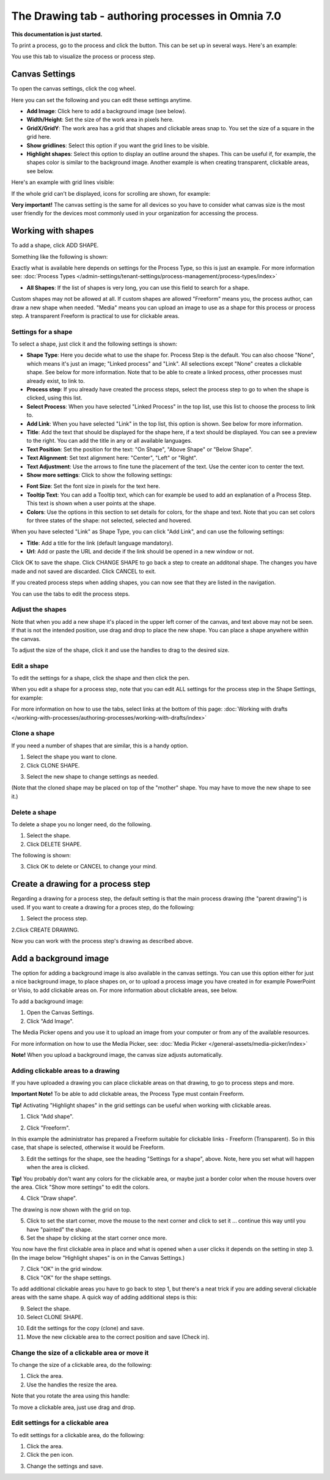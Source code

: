 The Drawing tab - authoring processes in Omnia 7.0
===================================================

**This documentation is just started.**

To print a process, go to the process and click the button. This can be set up in several ways. Here's an example:

You use this tab to visualize the process or process step.

Canvas Settings
****************
To open the canvas settings, click the cog wheel.

.. image:: pm-drawing-canvas-1-new.png

Here you can set the following and you can edit these settings anytime.

.. image:: pm-drawing-canvas-2-new.png

+ **Add Image**: Click here to add a background image (see below).
+ **Width/Height**: Set the size of the work area in pixels here.
+ **GridX/GridY**: The work area has a grid that shapes and clickable areas snap to. You set the size of a square in the grid here.
+ **Show gridlines**: Select this option if you want the grid lines to be visible. 
+ **Highlight shapes**: Select this option to display an outline around the shapes. This can be useful if, for example, the shapes color is similar to the background image. Another example is when creating transparent, clickable areas, see below.

Here's an example with grid lines visible:

.. image:: pm-drawing-canvas-3new.png

If the whole grid can't be displayed, icons for scrolling are shown, for example:

.. image:: pm-drawing-scrolling.png

**Very important!** The canvas setting is the same for all devices so you have to consider what canvas size is the most user friendly for the devices most commonly used in your organization for accessing the process. 

Working with shapes
*********************
To add a shape, click ADD SHAPE.

.. image:: pm-addshape-new.png

Something like the following is shown:

.. image:: pm-drawing-shape-settings-new.png

Exactly what is available here depends on settings for the Process Type, so this is just an example. For more information see: :doc:`Process Types </admin-settings/tenant-settings/process-management/process-types/index>`

+ **All Shapes**: If the list of shapes is very long, you can use this field to search for a shape.

Custom shapes may not be allowed at all. If custom shapes are allowed "Freeform" means you, the process author, can draw a new shape when needed. "Media" means you can upload an image to use as a shape for this process or process step. A transparent Freeform is practical to use for clickable areas.

Settings for a shape
----------------------
To select a shape, just click it and the following settings is shown:

.. image:: pm-drawing-shape-settings-settings-new.png

+ **Shape Type**: Here you decide what to use the shape for. Process Step is the default. You can also choose "None", which means it's just an image; "Linked process" and "Link". All selections except "None" creates a clickable shape. See below for more information. Note that to be able to create a linked process, other processes must already exist, to link to. 
+ **Process step**: If you already have created the process steps, select the process step to go to when the shape is clicked, using this list.
+ **Select Process**: When you have selected "Linked Process" in the top list, use this list to choose the process to link to.
+ **Add Link**: When you have selected "Link" in the top list, this option is shown. See below for more information.
+ **Title**: Add the text that should be displayed for the shape here, if a text should be displayed. You can see a preview to the right. You can add the title in any or all available languages.
+ **Text Position**: Set the position for the text: "On Shape", "Above Shape" or "Below Shape".
+ **Text Alignment**: Set text alignment here: "Center", "Left" or "Right".
+ **Text Adjustment**: Use the arrows to fine tune the placement of the text. Use the center icon to center the text.
+ **Show more settings**: Click to show the following settings:

.. image:: pm-drawing-shape-settings-settings-more.png

+ **Font Size**: Set the font size in pixels for the text here.
+ **Tooltip Text**: You can add a Tooltip text, which can for example be used to add an explanation of a Process Step. This text is shown when a user points at the shape.
+ **Colors**: Use the options in this section to set details for colors, for the shape and text.  Note that you can set colors for three states of the shape: not selected, selected and hovered.

When you have selected "Link" as Shape Type, you can click "Add Link", and can use the following settings:

.. image:: pm-drawing-shape-settings-add-link-new.png

+ **Title**: Add a title for the link (default language mandatory).
+ **Url**: Add or paste the URL and decide if the link should be opened in a new window or not.

Click OK to save the shape. Click CHANGE SHAPE to go back a step to create an additonal shape. The changes you have made and not saved are discarded. Click CANCEL to exit.

.. image:: pm-drawing-shape-settings-save-new.png

If you created process steps when adding shapes, you can now see that they are listed in the navigation.

.. image:: pm-drawing-process-step-new.png

You can use the tabs to edit the process steps.

Adjust the shapes
-------------------
Note that when you add a new shape it's placed in the upper left corner of the canvas, and text above may not be seen. If that is not the intended position, use drag and drop to place the new shape. You can place a shape anywhere within the canvas.

To adjust the size of the shape, click it and use the handles to drag to the desired size.

.. image:: pm-drawing-shape-size-new.png

Edit a shape
--------------
To edit the settings for a shape, click the shape and then click the pen.

.. image:: pm-drawing-shape-edit-new.png

When you edit a shape for a process step, note that you can edit ALL settings for the process step in the Shape Settings, for example:

.. image:: pm-drawing-shape-edit-tabs-new.png

For more information on how to use the tabs, select links at the bottom of this page: :doc:`Working with drafts </working-with-processes/authoring-processes/working-with-drafts/index>`

Clone a shape
---------------
If you need a number of shapes that are similar, this is a handy option.

1. Select the shape you want to clone.
2. Click CLONE SHAPE.

.. image:: pm-drawing-shape-clone-new.png

3. Select the new shape to change settings as needed.

(Note that the cloned shape may be placed on top of the "mother" shape. You may have to move the new shape to see it.)

Delete a shape
----------------
To delete a shape you no longer need, do the following.

1. Select the shape.
2. Click DELETE SHAPE.

.. image:: pm-drawing-shape-delete-1-new.png

The following is shown:

.. image:: pm-drawing-shape-delete-2-new.png

3. Click OK to delete or CANCEL to change your mind.

Create a drawing for a process step
**************************************
Regarding a drawing for a process step, the default setting is that the main process drawing (the "parent drawing") is used. If you want to create a drawing for a proces step, do the following:

1. Select the process step.

.. image:: select-process-step-new.png

2.Click CREATE DRAWING.

.. image:: create-drawing-new.png

Now you can work with the process step's drawing as described above.

Add a background image
***************************
The option for adding a background image is also available in the canvas settings. You can use this option either for just a nice background image, to place shapes on, or to upload a process image you have created in for example PowerPoint or Visio, to add clickable areas on. For more information about clickable areas, see below.

To add a background image:

1. Open the Canvas Settings.
2. Click "Add Image".

.. image:: pm-background-image-2-new.png

The Media Picker opens and you use it to upload an image from your computer or from any of the available resources.

For more information on how to use the Media Picker, see: :doc:`Media Picker </general-assets/media-picker/index>`

**Note!** When you upload a background image, the canvas size adjusts automatically.

Adding clickable areas to a drawing
-------------------------------------
If you have uploaded a drawing you can place clickable areas on that drawing, to go to process steps and more.

**Important Note!** To be able to add clickable areas, the Process Type must contain Freeform.

**Tip!** Activating "Highlight shapes" in the grid settings can be useful when working with clickable areas.

1. Click "Add shape".

.. image:: clickable-1-new.png

2. Click "Freeform".

.. image:: clickable-2-new.png

In this example the administrator has prepared a Freeform suitable for clickable links - Freeform (Transparent). So in this case, that shape is selected, otherwise it would be Freeform.

3. Edit the settings for the shape, see the heading "Settings for a shape", above. Note, here you set what will happen when the area is clicked.

**Tip!** You probably don't want any colors for the clickable area, or maybe just a border color when the mouse hovers over the area. Click "Show more settings" to edit the colors.

4. Click "Draw shape".

.. image:: clickable-3-new.png

The drawing is now shown with the grid on top.

5. Click to set the start corner, move the mouse to the next corner and click to set it ... continue this way until you have "painted" the shape.
6. Set the shape by clicking at the start corner once more.

You now have the first clickable area in place and what is opened when a user clicks it depends on the setting in step 3. (In the image below "Highlight shapes" is on in the Canvas Settings.)

.. image:: clickable-5-new.png

7. Click "OK" in the grid window.
8. Click "OK" for the shape settings.

To add additional clickable areas you have to go back to step 1, but there's a neat trick if you are adding several clickable areas with the same shape. A quick way of adding additional steps is this:

9. Select the shape.
10. Select CLONE SHAPE.

.. image:: clickable-6-new.png

10. Edit the settings for the copy (clone) and save.
11. Move the new clickable area to the correct position and save (Check in).

Change the size of a clickable area or move it
--------------------------------------------------
To change the size of a clickable area, do the following:

1. Click the area.
2. Use the handles the resize the area.

Note that you rotate the area using this handle:

.. image:: clickable-7-new-frame.png

To move a clickable area, just use drag and drop.

Edit settings for a clickable area
-----------------------------------
To edit settings for a clickable area, do the following:

1. Click the area.
2. Click the pen icon.

.. image:: clickable-8-new-frame.png

3. Change the settings and save.

